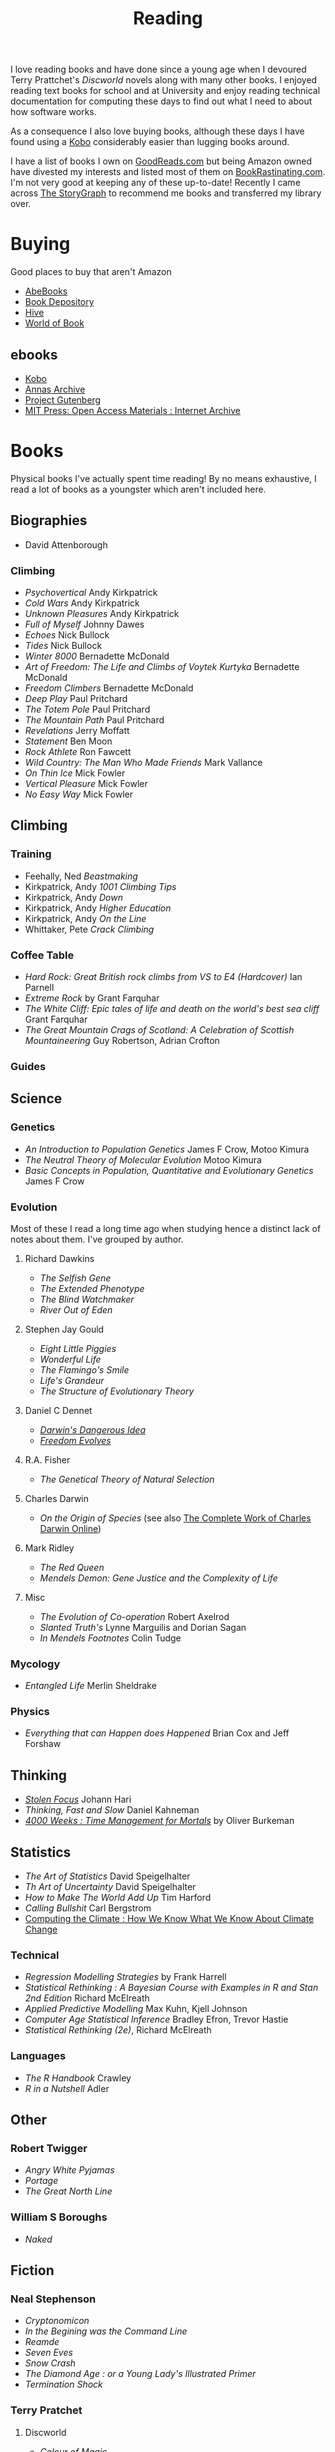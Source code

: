 :PROPERTIES:
:ID:       5e4b0759-696f-47a7-81c1-a7506aab41a0
:mtime:    20251026132000 20251010152933 20250220083856 20250218222433 20250115224517 20241229201335 20241213210224 20241110182359 20241110164410 20241006205543 20240502093004 20240426165410 20240422071430 20240306145316
:ctime:    20240306145316
:END:
#+TITLE: Reading
#+FILETAGS: :reading:science:fiction:

I love reading books and have done since a young age when I devoured Terry Prattchet's /Discworld/ novels along with
many other books. I enjoyed reading text books for school and at University and enjoy reading technical documentation
for computing these days to find out what I need to about how software works.

As a consequence I also love buying books, although these days I have found using a [[id:d08d1fe6-5317-4f09-95f7-d47e8811e007][Kobo]] considerably easier than
lugging books around.

I have a list of books I own on [[https://www.goodreads.com/user/show/112820224-slackline][GoodReads.com]] but being Amazon owned have divested my interests and listed most of them
on [[https://bookrastinating.com/user/slackline][BookRastinating.com]]. I'm not very good at keeping any of these up-to-date! Recently I came across [[https://www.thestorygraph.com/][The
StoryGraph]] to recommend me books and transferred my library over.

* Buying

Good places to buy that aren't Amazon

+ [[https://abebooks.co.uk][AbeBooks]]
+ [[https://bookdepository.com][Book Depository]]
+ [[https://www.hive.co.uk][Hive]]
+ [[https://worldofbooks.com][World of Book]]

** ebooks

+ [[https://www.kobo.com/][Kobo]]
+ [[https://annas-archive.org/][Annas Archive]]
+ [[https://www.gutenberg.org/][Project Gutenberg]]
+ [[https://archive.org/details/mit_press_open_access][MIT Press: Open Access Materials : Internet Archive]]


* Books

Physical books I've actually spent time reading! By no means exhaustive, I read a lot of books as a youngster which
aren't included here.

** Biographies

+ David Attenborough

*** Climbing
+ /Psychovertical/ Andy Kirkpatrick
+ /Cold Wars/ Andy Kirkpatrick
+ /Unknown Pleasures/ Andy Kirkpatrick
+ /Full of Myself/ Johnny Dawes
+ /Echoes/ Nick Bullock
+ /Tides/ Nick Bullock
+ /Winter 8000/ Bernadette McDonald
+ /Art of Freedom: The Life and Climbs of Voytek Kurtyka/ Bernadette McDonald
+ /Freedom Climbers/ Bernadette McDonald
+ /Deep Play/ Paul Pritchard
+ /The Totem Pole/ Paul Pritchard
+ /The Mountain Path/ Paul Pritchard
+ /Revelations/ Jerry Moffatt
+ /Statement/ Ben Moon
+ /Rock Athlete/ Ron Fawcett
+ /Wild Country: The Man Who Made Friends/ Mark Vallance
+ /On Thin Ice/ Mick Fowler
+ /Vertical Pleasure/ Mick Fowler
+ /No Easy Way/ Mick Fowler

** Climbing

*** Training

+ Feehally, Ned /Beastmaking/
+ Kirkpatrick, Andy /1001 Climbing Tips/
+ Kirkpatrick, Andy /Down/
+ Kirkpatrick, Andy /Higher Education/
+ Kirkpatrick, Andy /On the Line/
+ Whittaker, Pete /Crack Climbing/


*** Coffee Table

+ /Hard Rock: Great British rock climbs from VS to E4 (Hardcover)/ Ian Parnell
+ /Extreme Rock/ by Grant Farquhar
+ /The White Cliff: Epic tales of life and death on the world's best sea cliff/ Grant Farquhar
+ /The Great Mountain Crags of Scotland: A Celebration of Scottish Mountaineering/ Guy Robertson, Adrian Crofton

*** Guides

** Science
*** Genetics

+ /An Introduction to Population Genetics/ James F Crow, Motoo Kimura
+ /The Neutral Theory of Molecular Evolution/ Motoo Kimura
+ /Basic Concepts in Population, Quantitative and Evolutionary Genetics/ James F Crow

*** Evolution

Most of these I read a long time ago when studying hence a distinct lack of notes about them.  I've grouped by author.

***** Richard Dawkins
+ /The Selfish Gene/
+ /The Extended Phenotype/
+ /The Blind Watchmaker/
+ /River Out of Eden/
***** Stephen Jay Gould
+ /Eight Little Piggies/
+ /Wonderful Life/
+ /The Flamingo's Smile/
+ /Life's Grandeur/
+ /The Structure of Evolutionary Theory/
***** Daniel C Dennet
+ [[https://en.wikipedia.org/wiki/Darwin%27s_Dangerous_Idea][/Darwin's Dangerous Idea/]]
+ [[https://en.wikipedia.org/wiki/Freedom_Evolves][/Freedom Evolves/]]
***** R.A. Fisher
+ /The Genetical Theory of Natural Selection/
***** Charles Darwin
+ /On the Origin of Species/ (see also [[http://darwin-online.org.uk/AboutUs.html][The Complete Work of Charles Darwin Online]])
***** Mark Ridley
+ /The Red Queen/
+ /Mendels Demon: Gene Justice and the Complexity of Life/
***** Misc
+ /The Evolution of Co-operation/ Robert Axelrod
+ /Slanted Truth's/ Lynne Marguilis and Dorian Sagan
+ /In Mendels Footnotes/ Colin Tudge
*** Mycology
+ /Entangled Life/ Merlin Sheldrake
*** Physics
+ /Everything that can Happen does Happened/ Brian Cox and Jeff Forshaw
** Thinking
+ [[id:6df8ea24-1041-4e12-9cee-ee235ff7a6ca][/Stolen Focus/]] Johann Hari
+ /Thinking, Fast and Slow/ Daniel Kahneman
+  [[id:425ab165-8f86-4295-8bcf-6661eb55409c][/4000 Weeks : Time Management for Mortals/]] by Oliver Burkeman

** Statistics
+ /The Art of Statistics/ David Speigelhalter
+ /Th Art of Uncertainty/ David Speigelhalter
+ /How to Make The World Add Up/ Tim Harford
+ /Calling Bullshit/ Carl Bergstrom
+ [[https://www.cambridge.org/fr/universitypress/subjects/computer-science/computing-and-society/computing-climate-how-we-know-what-we-know-about-climate-change?format=PB&isbn=9781107589926][Computing the Climate : How We Know What We Know About Climate Change]]

*** Technical
+ /Regression Modelling Strategies/ by Frank Harrell
+ /Statistical Rethinking : A Bayesian Course with Examples in R and Stan 2nd Edition/ Richard McElreath
+ /Applied Predictive Modelling/ Max Kuhn, Kjell Johnson
+ /Computer Age Statistical Inference/ Bradley Efron, Trevor Hastie
+ /Statistical Rethinking (2e)/, Richard McElreath

*** Languages

+ /The R Handbook/ Crawley
+ /R in a Nutshell/ Adler

** Other
*** Robert Twigger
+ /Angry White Pyjamas/
+ /Portage/
+ /The Great North Line/
*** William S Boroughs
+ /Naked/
** Fiction
*** Neal Stephenson

+ /Cryptonomicon/
+ /In the Begining was the Command Line/
+ /Reamde/
+ /Seven Eves/
+ /Snow Crash/
+ /The Diamond Age : or a Young Lady's Illustrated Primer/
+ /Termination Shock/

*** Terry Pratchet
**** Discworld
+ /Colour of Magic/
+ /Light Fantastic/
+ /Mort/
+ /Reaper Man/
+ /Guards, Guards/
**** Other
+ /The Unadulterated Cat/
+ /The Carpet People/
+ /Diggers/
+ /Good Omens/ (co-authored with Neil Gaiman)
*** Neil Gaiman

+ /American Gods/
+ /Anansi Boys/

*** Kinky Friedman
*** Aldous Huxley

+ /Brave New World/

*** Haruki Murakami

+ /Dance, Dance, Dance/
+ /Hardboiled Wonderland and the End of the Universe/
+ /The Wind Up Bird Chronicles/



* To Read

** Evolution

+ [[https://www.theguardian.com/books/2004/sep/18/featuresreviews.guardianreview10][A Reason For Everything by Mark Kohn]] ([[https://www.hive.co.uk/Product/Marek-Kohn/A-Reason-for-Everything--Darwinism-and-the-English-Imagination/14567156][Hive £10.65]]) ISBN : 9780571223930
+ [[https://www.theguardian.com/books/2013/feb/21/natures-oracle-ullica-segerstrale-review][Nature's Oracle: The Life and Work of WD Hamilton by Ullica Segerstrale]]

** Environment

+ [[https://mitpress.mit.edu/9780262048682/a-darwinian-survival-guide/][A Darwinian Survival Guide]] ([[https://www.hive.co.uk/Product/Daniel-R-Brooks/A-Darwinian-Survival-Guide--Hope-for-the-Twenty-First-Century/29334381][Hive £22.85]]) ISBN: 9780262048682

** History

+ Thompson, EP [[https://en.wikipedia.org/wiki/The_Making_of_the_English_Working_Class][/The Making of the English Working Class/]]

** Health

+ [[https://www.fastcompany.com/91256533/alcohol-warning-label-design][Warning labels worked for cigarettes. They could work for alcohol too - Fast Company]]

** Tech

+ [[https://gerrymcgovern.com/world-wide-waste/][World Wide Waste - Gerry McGovern]]

** Career

+ [[https://www.jenheemstra.com/book][Labwork to Leadership]]

* Not Books

Other stuff I've read at various points on the net that were interesting.

** Genetics

+ [[https://newleftreview.org/sidecar/posts/away-from-the-guns?pc=1423][Richard Seymour, Away from the Guns — Sidecar]] a piece on E.O. Wilson's legacy and the dispute about nature v nurture.

** Statistics
*** Data/Machine Learning/AI

+ [[https://reallifemag.com/false-positivism/][False Positivism — Real Life]]

** Economics

+ [[https://aeon.co/essays/the-challenge-of-reclaiming-the-commons-from-capitalism][The challenge of reclaiming the commons from capitalism | Aeon Essays]]

** Internet

+ [[https://www.noemamag.com/we-need-to-rewild-the-internet/][We Need To Rewild The Internet]]
+ [[https://www.newyorker.com/culture/the-weekend-essay/what-is-privacy-for][What Is Privacy For? | The New Yorker]]
+ [[https://www.biennale.net/all-problems-can-be-illuminated-not-all-problems-can-be-solved/index.html][Berlin Biennale | All Problems Can Be Illuminated; Not All Problems Can Be Solved]]

*** Social Media

+ [[https://www.newyorker.com/news/essay/on-the-internet-were-always-famous][On the Internet, We’re Always Famous | The New Yorker]]
+ [[https://www.wired.com/story/the-internet-con-cory-doctorow-book-excerpt/][How Big Tech Got So Damn Big | WIRED]]

** Miscellany
*** Nautilus

+ [[https://nautil.us/the-most-beautiful-science-of-the-year-2-471635/][The Most Beautiful Science of the Year - 2024]]
+ [[https://nautil.us/the-physics-of-crowds-388020/][The Physics of Crowds]]

*** Aeon
+ [[https://aeon.co/essays/the-gaia-hypothesis-reimagined-by-one-of-its-key-sceptics][The Gaia hypothesis reimagined by one of its key sceptics | Aeon Essays]]

*** Quanta Magazine

+ [[https://www.quantamagazine.org/insect-brains-melt-and-rewire-during-metamorphosis-20230726/][Insect Brains Melt and Rewire During Metamorphosis | Quanta Magazine]]

*** Economics

+ [[https://rooseveltinstitute.org/publications/the-cultural-contradictions-of-neoliberalism/][The Cultural Contradictions of Neoliberalism: The Longing for an Alternative Order and the Future of
  Multiracial Democracy in an Age of Authoritarianism - Roosevelt Institute]]

*** Computing

+ [[https://lil.law.harvard.edu/century-scale-storage/][Century-Scale Storage]]

*** Long Reads

+ [[https://www.slow-journalism.com/][Delayed Gratification | The Slow Journalism Magazine | Last to breaking news]]L

* Not Yet Read
